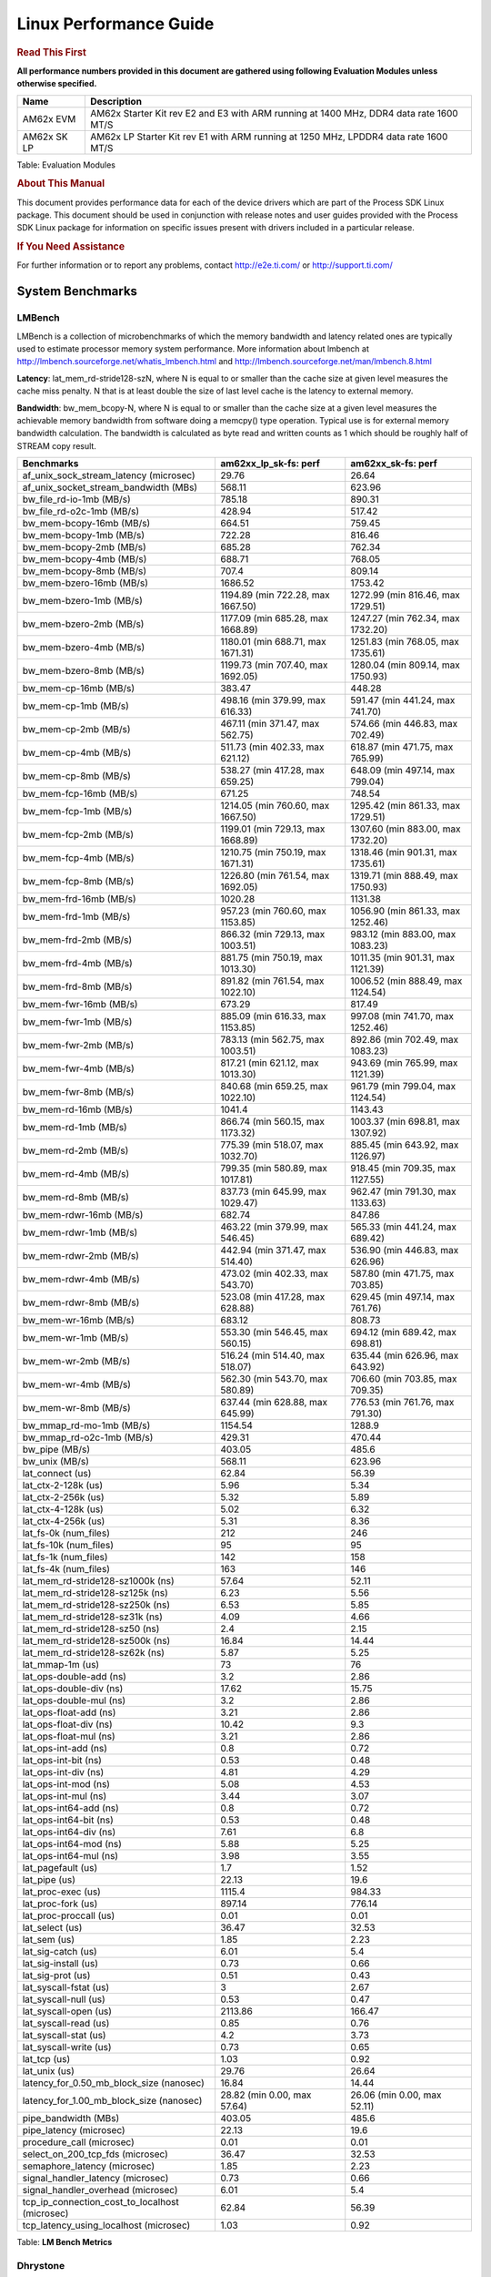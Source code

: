 ***********************
Linux Performance Guide
***********************


.. rubric::  **Read This First**

**All performance numbers provided in this document are gathered using
following Evaluation Modules unless otherwise specified.**

+----------------+-----------------------------------------------------------------------------------------+
| Name           | Description                                                                             |
+================+=========================================================================================+
| AM62x EVM      | AM62x Starter Kit rev E2 and E3 with ARM running at 1400 MHz, DDR4 data rate 1600 MT/S  |
+----------------+-----------------------------------------------------------------------------------------+
| AM62x SK LP    | AM62x LP Starter Kit rev E1 with ARM running at 1250 MHz, LPDDR4 data rate 1600 MT/S    |
+----------------+-----------------------------------------------------------------------------------------+

Table:  Evaluation Modules

.. rubric::  About This Manual

This document provides performance data for each of the device drivers
which are part of the Process SDK Linux package. This document should be
used in conjunction with release notes and user guides provided with the
Process SDK Linux package for information on specific issues present
with drivers included in a particular release.

.. rubric::  If You Need Assistance

For further information or to report any problems, contact
http://e2e.ti.com/ or http://support.ti.com/

System Benchmarks
-------------------


LMBench
^^^^^^^^^^^^^^^^^^^^^^^^^^^
LMBench is a collection of microbenchmarks of which the memory bandwidth
and latency related ones are typically used to estimate processor
memory system performance. More information about lmbench at
http://lmbench.sourceforge.net/whatis_lmbench.html and
http://lmbench.sourceforge.net/man/lmbench.8.html


**Latency**: lat_mem_rd-stride128-szN, where N is equal to or smaller than the cache
size at given level measures the cache miss penalty. N that is at least
double the size of last level cache is the latency to external memory.

**Bandwidth**: bw_mem_bcopy-N, where N is equal to or smaller than the cache size at
a given level measures the achievable memory bandwidth from software doing
a memcpy() type operation. Typical use is for external memory bandwidth
calculation. The bandwidth is calculated as byte read and written counts
as 1 which should be roughly half of STREAM copy result.

.. csv-table::
    :header: "Benchmarks","am62xx_lp_sk-fs: perf","am62xx_sk-fs: perf"

    "af_unix_sock_stream_latency (microsec)","29.76","26.64"
    "af_unix_socket_stream_bandwidth (MBs)","568.11","623.96"
    "bw_file_rd-io-1mb (MB/s)","785.18","890.31"
    "bw_file_rd-o2c-1mb (MB/s)","428.94","517.42"
    "bw_mem-bcopy-16mb (MB/s)","664.51","759.45"
    "bw_mem-bcopy-1mb (MB/s)","722.28","816.46"
    "bw_mem-bcopy-2mb (MB/s)","685.28","762.34"
    "bw_mem-bcopy-4mb (MB/s)","688.71","768.05"
    "bw_mem-bcopy-8mb (MB/s)","707.4","809.14"
    "bw_mem-bzero-16mb (MB/s)","1686.52","1753.42"
    "bw_mem-bzero-1mb (MB/s)","1194.89 (min 722.28, max 1667.50)","1272.99 (min 816.46, max 1729.51)"
    "bw_mem-bzero-2mb (MB/s)","1177.09 (min 685.28, max 1668.89)","1247.27 (min 762.34, max 1732.20)"
    "bw_mem-bzero-4mb (MB/s)","1180.01 (min 688.71, max 1671.31)","1251.83 (min 768.05, max 1735.61)"
    "bw_mem-bzero-8mb (MB/s)","1199.73 (min 707.40, max 1692.05)","1280.04 (min 809.14, max 1750.93)"
    "bw_mem-cp-16mb (MB/s)","383.47","448.28"
    "bw_mem-cp-1mb (MB/s)","498.16 (min 379.99, max 616.33)","591.47 (min 441.24, max 741.70)"
    "bw_mem-cp-2mb (MB/s)","467.11 (min 371.47, max 562.75)","574.66 (min 446.83, max 702.49)"
    "bw_mem-cp-4mb (MB/s)","511.73 (min 402.33, max 621.12)","618.87 (min 471.75, max 765.99)"
    "bw_mem-cp-8mb (MB/s)","538.27 (min 417.28, max 659.25)","648.09 (min 497.14, max 799.04)"
    "bw_mem-fcp-16mb (MB/s)","671.25","748.54"
    "bw_mem-fcp-1mb (MB/s)","1214.05 (min 760.60, max 1667.50)","1295.42 (min 861.33, max 1729.51)"
    "bw_mem-fcp-2mb (MB/s)","1199.01 (min 729.13, max 1668.89)","1307.60 (min 883.00, max 1732.20)"
    "bw_mem-fcp-4mb (MB/s)","1210.75 (min 750.19, max 1671.31)","1318.46 (min 901.31, max 1735.61)"
    "bw_mem-fcp-8mb (MB/s)","1226.80 (min 761.54, max 1692.05)","1319.71 (min 888.49, max 1750.93)"
    "bw_mem-frd-16mb (MB/s)","1020.28","1131.38"
    "bw_mem-frd-1mb (MB/s)","957.23 (min 760.60, max 1153.85)","1056.90 (min 861.33, max 1252.46)"
    "bw_mem-frd-2mb (MB/s)","866.32 (min 729.13, max 1003.51)","983.12 (min 883.00, max 1083.23)"
    "bw_mem-frd-4mb (MB/s)","881.75 (min 750.19, max 1013.30)","1011.35 (min 901.31, max 1121.39)"
    "bw_mem-frd-8mb (MB/s)","891.82 (min 761.54, max 1022.10)","1006.52 (min 888.49, max 1124.54)"
    "bw_mem-fwr-16mb (MB/s)","673.29","817.49"
    "bw_mem-fwr-1mb (MB/s)","885.09 (min 616.33, max 1153.85)","997.08 (min 741.70, max 1252.46)"
    "bw_mem-fwr-2mb (MB/s)","783.13 (min 562.75, max 1003.51)","892.86 (min 702.49, max 1083.23)"
    "bw_mem-fwr-4mb (MB/s)","817.21 (min 621.12, max 1013.30)","943.69 (min 765.99, max 1121.39)"
    "bw_mem-fwr-8mb (MB/s)","840.68 (min 659.25, max 1022.10)","961.79 (min 799.04, max 1124.54)"
    "bw_mem-rd-16mb (MB/s)","1041.4","1143.43"
    "bw_mem-rd-1mb (MB/s)","866.74 (min 560.15, max 1173.32)","1003.37 (min 698.81, max 1307.92)"
    "bw_mem-rd-2mb (MB/s)","775.39 (min 518.07, max 1032.70)","885.45 (min 643.92, max 1126.97)"
    "bw_mem-rd-4mb (MB/s)","799.35 (min 580.89, max 1017.81)","918.45 (min 709.35, max 1127.55)"
    "bw_mem-rd-8mb (MB/s)","837.73 (min 645.99, max 1029.47)","962.47 (min 791.30, max 1133.63)"
    "bw_mem-rdwr-16mb (MB/s)","682.74","847.86"
    "bw_mem-rdwr-1mb (MB/s)","463.22 (min 379.99, max 546.45)","565.33 (min 441.24, max 689.42)"
    "bw_mem-rdwr-2mb (MB/s)","442.94 (min 371.47, max 514.40)","536.90 (min 446.83, max 626.96)"
    "bw_mem-rdwr-4mb (MB/s)","473.02 (min 402.33, max 543.70)","587.80 (min 471.75, max 703.85)"
    "bw_mem-rdwr-8mb (MB/s)","523.08 (min 417.28, max 628.88)","629.45 (min 497.14, max 761.76)"
    "bw_mem-wr-16mb (MB/s)","683.12","808.73"
    "bw_mem-wr-1mb (MB/s)","553.30 (min 546.45, max 560.15)","694.12 (min 689.42, max 698.81)"
    "bw_mem-wr-2mb (MB/s)","516.24 (min 514.40, max 518.07)","635.44 (min 626.96, max 643.92)"
    "bw_mem-wr-4mb (MB/s)","562.30 (min 543.70, max 580.89)","706.60 (min 703.85, max 709.35)"
    "bw_mem-wr-8mb (MB/s)","637.44 (min 628.88, max 645.99)","776.53 (min 761.76, max 791.30)"
    "bw_mmap_rd-mo-1mb (MB/s)","1154.54","1288.9"
    "bw_mmap_rd-o2c-1mb (MB/s)","429.31","470.44"
    "bw_pipe (MB/s)","403.05","485.6"
    "bw_unix (MB/s)","568.11","623.96"
    "lat_connect (us)","62.84","56.39"
    "lat_ctx-2-128k (us)","5.96","5.34"
    "lat_ctx-2-256k (us)","5.32","5.89"
    "lat_ctx-4-128k (us)","5.02","6.32"
    "lat_ctx-4-256k (us)","5.31","8.36"
    "lat_fs-0k (num_files)","212","246"
    "lat_fs-10k (num_files)","95","95"
    "lat_fs-1k (num_files)","142","158"
    "lat_fs-4k (num_files)","163","146"
    "lat_mem_rd-stride128-sz1000k (ns)","57.64","52.11"
    "lat_mem_rd-stride128-sz125k (ns)","6.23","5.56"
    "lat_mem_rd-stride128-sz250k (ns)","6.53","5.85"
    "lat_mem_rd-stride128-sz31k (ns)","4.09","4.66"
    "lat_mem_rd-stride128-sz50 (ns)","2.4","2.15"
    "lat_mem_rd-stride128-sz500k (ns)","16.84","14.44"
    "lat_mem_rd-stride128-sz62k (ns)","5.87","5.25"
    "lat_mmap-1m (us)","73","76"
    "lat_ops-double-add (ns)","3.2","2.86"
    "lat_ops-double-div (ns)","17.62","15.75"
    "lat_ops-double-mul (ns)","3.2","2.86"
    "lat_ops-float-add (ns)","3.21","2.86"
    "lat_ops-float-div (ns)","10.42","9.3"
    "lat_ops-float-mul (ns)","3.21","2.86"
    "lat_ops-int-add (ns)","0.8","0.72"
    "lat_ops-int-bit (ns)","0.53","0.48"
    "lat_ops-int-div (ns)","4.81","4.29"
    "lat_ops-int-mod (ns)","5.08","4.53"
    "lat_ops-int-mul (ns)","3.44","3.07"
    "lat_ops-int64-add (ns)","0.8","0.72"
    "lat_ops-int64-bit (ns)","0.53","0.48"
    "lat_ops-int64-div (ns)","7.61","6.8"
    "lat_ops-int64-mod (ns)","5.88","5.25"
    "lat_ops-int64-mul (ns)","3.98","3.55"
    "lat_pagefault (us)","1.7","1.52"
    "lat_pipe (us)","22.13","19.6"
    "lat_proc-exec (us)","1115.4","984.33"
    "lat_proc-fork (us)","897.14","776.14"
    "lat_proc-proccall (us)","0.01","0.01"
    "lat_select (us)","36.47","32.53"
    "lat_sem (us)","1.85","2.23"
    "lat_sig-catch (us)","6.01","5.4"
    "lat_sig-install (us)","0.73","0.66"
    "lat_sig-prot (us)","0.51","0.43"
    "lat_syscall-fstat (us)","3","2.67"
    "lat_syscall-null (us)","0.53","0.47"
    "lat_syscall-open (us)","2113.86","166.47"
    "lat_syscall-read (us)","0.85","0.76"
    "lat_syscall-stat (us)","4.2","3.73"
    "lat_syscall-write (us)","0.73","0.65"
    "lat_tcp (us)","1.03","0.92"
    "lat_unix (us)","29.76","26.64"
    "latency_for_0.50_mb_block_size (nanosec)","16.84","14.44"
    "latency_for_1.00_mb_block_size (nanosec)","28.82 (min 0.00, max 57.64)","26.06 (min 0.00, max 52.11)"
    "pipe_bandwidth (MBs)","403.05","485.6"
    "pipe_latency (microsec)","22.13","19.6"
    "procedure_call (microsec)","0.01","0.01"
    "select_on_200_tcp_fds (microsec)","36.47","32.53"
    "semaphore_latency (microsec)","1.85","2.23"
    "signal_handler_latency (microsec)","0.73","0.66"
    "signal_handler_overhead (microsec)","6.01","5.4"
    "tcp_ip_connection_cost_to_localhost (microsec)","62.84","56.39"
    "tcp_latency_using_localhost (microsec)","1.03","0.92"


Table:  **LM Bench Metrics**



Dhrystone
^^^^^^^^^^^^^^^^^^^^^^^^^^^
Dhrystone is a core only benchmark that runs from warm L1 caches in all
modern processors. It scales linearly with clock speed. For standard ARM
cores the DMIPS/MHz score will be identical with the same compiler and flags.

Execute the benchmark with the following:

::

    runDhrystone

.. csv-table::
    :header: "Benchmarks","am62xx_lp_sk-fs: perf","am62xx_sk-fs: perf"

    "cpu_clock (MHz)","1250.00","1400.00"
    "dhrystone_per_mhz (DMIPS/MHz)","2.90","2.90"
    "dhrystone_per_second (DhrystoneP)","6451613.00","7142857.00"

Table:  **Dhrystone Benchmark**



Whetstone
^^^^^^^^^^^^^^^^^^^^^^^^^^^
Whetstone is a benchmark primarily measuring floating-point arithmetic performance.

Execute the benchmark with the following:

::

    runWhetstone

.. csv-table::
    :header: "Benchmarks","am62xx_lp_sk-fs: perf","am62xx_sk-fs: perf"

    "whetstone (MIPS)","10000.00","10000.00"


Table:  **Whetstone Benchmark**



Linpack
^^^^^^^^^^^^^^^^^^^^^^^^^^^
Linpack measures peak double precision (64 bit) floating point performance in
solving a dense linear system.

.. csv-table::
    :header: "Benchmarks","am62xx_lp_sk-fs: perf","am62xx_sk-fs: perf"

    "linpack (Kflops)","517419.00","573082.00"


Table:  **Linpack Benchmark**


Stream
^^^^^^^^^^^^^^^^^^^^^^^^^^^
STREAM is a microbenchmark for measuring data memory system performance without
any data reuse. It is designed to miss on caches and exercise data prefetcher
and speculative accesses.
It uses double precision floating point (64bit) but in
most modern processors the memory access will be the bottleneck.
The four individual scores are copy, scale as in multiply by constant,
add two numbers, and triad for multiply accumulate.
For bandwidth, a byte read counts as one and a byte written counts as one,
resulting in a score that is double the bandwidth LMBench will show.

Execute the benchmark with the following:

::

    stream_c

.. csv-table::
    :header: "Benchmarks","am62xx_lp_sk-fs: perf","am62xx_sk-fs: perf"

    "add (MB/s)","1451.30","1443.90"
    "copy (MB/s)","1535.10","1650.80"
    "scale (MB/s)","1666.60","1839.90"
    "triad (MB/s)","1425.40","1494.50"


Table:  **Stream**



CoreMarkPro
^^^^^^^^^^^^^^^^^^^^^^^^^^^
CoreMark®-Pro is a comprehensive, advanced processor benchmark that works with
and enhances the market-proven industry-standard EEMBC CoreMark® benchmark.
While CoreMark stresses the CPU pipeline, CoreMark-Pro tests the entire processor,
adding comprehensive support for multicore technology, a combination of integer
and floating-point workloads, and data sets for utilizing larger memory subsystems.


.. csv-table::
    :header: "Benchmarks","am62xx_lp_sk-fs: perf","am62xx_sk-fs: perf"

    "cjpeg-rose7-preset (workloads/)","37.45","41.67"
    "core (workloads/)","0.27","0.3"
    "coremark-pro ()","809.67","902.06"
    "linear_alg-mid-100x100-sp (workloads/)","13.11","14.69"
    "loops-all-mid-10k-sp (workloads/)","0.6","0.67"
    "nnet_test (workloads/)","0.97","1.09"
    "parser-125k (workloads/)","7.41","8.2"
    "radix2-big-64k (workloads/)","54.96","60.62"
    "sha-test (workloads/)","71.43","80.65"
    "zip-test (workloads/)","18.87","20.83"


Table:  **CoreMarkPro**



.. csv-table::
    :header: "Benchmarks","am62xx_lp_sk-fs: perf","am62xx_sk-fs: perf"

    "cjpeg-rose7-preset (workloads/)","74.07","81.97"
    "core (workloads/)","0.54","0.60"
    "coremark-pro ()","1332.23","1475.30"
    "linear_alg-mid-100x100-sp (workloads/)","26.21","29.34"
    "loops-all-mid-10k-sp (workloads/)","1.05","1.15"
    "nnet_test (workloads/)","1.94","2.18"
    "parser-125k (workloads/)","10.00","11.49"
    "radix2-big-64k (workloads/)","34.97","38.46"
    "sha-test (workloads/)","142.86","161.29"
    "zip-test (workloads/)","35.09","36.36"

Table:  **CoreMarkPro for Two Cores**


MultiBench
^^^^^^^^^^^^^^^^^^^^^^^^^^^
MultiBench™ is a suite of benchmarks that allows processor and system designers to
analyze, test, and improve multicore processors. It uses three forms of concurrency:
Data decomposition: multiple threads cooperating on achieving a unified goal and
demonstrating a processor’s support for fine grain parallelism.
Processing multiple data streams: uses common code running over multiple threads and
demonstrating how well a processor scales over scalable data inputs.
Multiple workload processing: shows the scalability of general-purpose processing,
demonstrating concurrency over both code and data.
MultiBench combines a wide variety of application-specific workloads with the EEMBC
Multi-Instance-Test Harness (MITH), compatible and portable with most any multicore
processors and operating systems. MITH uses a thread-based API (POSIX-compliant) to
establish a common programming model that communicates with the benchmark through an
abstraction layer and provides a flexible interface to allow a wide variety of
thread-enabled workloads to be tested.

.. csv-table::
    :header: "Benchmarks","am62xx_lp_sk-fs: perf","am62xx_sk-fs: perf"

    "4m-check (workloads/)","283.74","305.74"
    "4m-check-reassembly (workloads/)","62.07","66.53"
    "4m-check-reassembly-tcp (workloads/)","40.13","42.96"
    "4m-check-reassembly-tcp-cmykw2-rotatew2 (workloads/)","22.66","24.23"
    "4m-check-reassembly-tcp-x264w2 (workloads/)","1.62","1.81"
    "4m-cmykw2 (workloads/)","173.46","200.6"
    "4m-cmykw2-rotatew2 (workloads/)","36.59","39.53"
    "4m-reassembly (workloads/)","49.55","53.59"
    "4m-rotatew2 (workloads/)","41.89","44.76"
    "4m-tcp-mixed (workloads/)","94.67","103.23"
    "4m-x264w2 (workloads/)","1.69","1.88"
    "empty-wld (workloads/)","1","1"
    "idct-4m (workloads/)","16.82","18.6"
    "idct-4mw1 (workloads/)","16.83","18.6"
    "ippktcheck-4m (workloads/)","284.54","306"
    "ippktcheck-4mw1 (workloads/)","284.97","304.66"
    "ipres-4m (workloads/)","60.83","63.86"
    "ipres-4mw1 (workloads/)","61.7","64.66"
    "md5-4m (workloads/)","23.87","26.07"
    "md5-4mw1 (workloads/)","23.84","25.83"
    "rgbcmyk-4m (workloads/)","57.19","63.8"
    "rgbcmyk-4mw1 (workloads/)","57.18","64.1"
    "rotate-4ms1 (workloads/)","17.13","18.39"
    "rotate-4ms1w1 (workloads/)","17.09","18.41"
    "rotate-4ms64 (workloads/)","17.3","19.3"
    "rotate-4ms64w1 (workloads/)","17.27","18.51"
    "x264-4mq (workloads/)","0.5","0.56"
    "x264-4mqw1 (workloads/)","0.5","0.56"


Table:  **Multibench**


Ethernet
-----------------
Ethernet performance benchmarks were measured using Netperf 2.7.1 https://hewlettpackard.github.io/netperf/doc/netperf.html
Test procedures were modeled after those defined in RFC-2544:
https://tools.ietf.org/html/rfc2544, where the DUT is the TI device
and the "tester" used was a Linux PC. To produce consistent results,
it is recommended to carry out performance tests in a private network and to avoid
running NFS on the same interface used in the test. In these results,
CPU utilization was captured as the total percentage used across all cores on the device,
while running the performance test over one external interface.

UDP Throughput (0% loss) was measured by the procedure defined in RFC-2544 section 26.1: Throughput.
In this scenario, netperf options burst_size (-b) and wait_time (-w) are used to limit bandwidth
during different trials of the test, with the goal of finding the highest rate at which
no loss is seen. For example, to limit bandwidth to 500Mbits/sec with 1472B datagram:

::

   burst_size = <bandwidth (bits/sec)> / 8 (bits -> bytes) / <UDP datagram size> / 100 (seconds -> 10 ms)
   burst_size = 500000000 / 8 / 1472 / 100 = 425

   wait_time = 10 milliseconds (minimum supported by Linux PC used for testing)

UDP Throughput (possible loss) was measured by capturing throughput and packet loss statistics when
running the netperf test with no bandwidth limit (remove -b/-w options).

In order to start a netperf client on one device, the other device must have netserver running.
To start netserver:

::

   netserver [-p <port_number>] [-4 (IPv4 addressing)] [-6 (IPv6 addressing)]

Running the following shell script from the DUT will trigger netperf clients to measure
bidirectional TCP performance for 60 seconds and report CPU utilization. Parameter -k is used in
client commands to summarize selected statistics on their own line and -j is used to gain
additional timing measurements during the test.

::

   #!/bin/bash
   for i in 1
   do
      netperf -H <tester ip> -j -c -l 60 -t TCP_STREAM --
         -k DIRECTION,THROUGHPUT,MEAN_LATENCY,LOCAL_CPU_UTIL,REMOTE_CPU_UTIL,LOCAL_BYTES_SENT,REMOTE_BYTES_RECVD,LOCAL_SEND_SIZE &

      netperf -H <tester ip> -j -c -l 60 -t TCP_MAERTS --
         -k DIRECTION,THROUGHPUT,MEAN_LATENCY,LOCAL_CPU_UTIL,REMOTE_CPU_UTIL,LOCAL_BYTES_SENT,REMOTE_BYTES_RECVD,LOCAL_SEND_SIZE &
   done

Running the following commands will trigger netperf clients to measure UDP burst performance for
60 seconds at various burst/datagram sizes and report CPU utilization.

- For UDP egress tests, run netperf client from DUT and start netserver on tester.

::

   netperf -H <tester ip> -j -c -l 60 -t UDP_STREAM -b <burst_size> -w <wait_time> -- -m <UDP datagram size>
      -k DIRECTION,THROUGHPUT,MEAN_LATENCY,LOCAL_CPU_UTIL,REMOTE_CPU_UTIL,LOCAL_BYTES_SENT,REMOTE_BYTES_RECVD,LOCAL_SEND_SIZE

- For UDP ingress tests, run netperf client from tester and start netserver on DUT.

::

   netperf -H <DUT ip> -j -C -l 60 -t UDP_STREAM -b <burst_size> -w <wait_time> -- -m <UDP datagram size>
      -k DIRECTION,THROUGHPUT,MEAN_LATENCY,LOCAL_CPU_UTIL,REMOTE_CPU_UTIL,LOCAL_BYTES_SENT,REMOTE_BYTES_RECVD,LOCAL_SEND_SIZE

|


CPSW/CPSW2g/CPSW3g Ethernet Driver
^^^^^^^^^^^^^^^^^^^^^^^^^^^^^^^^^^


.. rubric::  TCP Bidirectional Throughput
   :name: CPSW2g-tcp-bidirectional-throughput

.. csv-table::
    :header: "Command Used","am62xx_lp_sk-fs: THROUGHPUT (Mbits/sec)","am62xx_lp_sk-fs: CPU Load % (LOCAL_CPU_UTIL)","am62xx_sk-fs: THROUGHPUT (Mbits/sec)","am62xx_sk-fs: CPU Load % (LOCAL_CPU_UTIL)"

    "netperf -H 192.168.0.1 -j -c -C -l 60 -t TCP_STREAM; netperf -H 192.168.0.1 -j -c -C -l 60 -t TCP_MAERTS","1775.87","68.38","1796.57","64.14"

Table: **CPSW TCP Bidirectional Throughput**

|


.. rubric::  UDP Throughput
   :name: CPSW2g-udp-throughput-0-loss

.. csv-table::
    :header: "Frame Size(bytes)","am62xx_lp_sk-fs: UDP Datagram Size(bytes) (LOCAL_SEND_SIZE)","am62xx_lp_sk-fs: THROUGHPUT (Mbits/sec)","am62xx_lp_sk-fs: Packets Per Second (kPPS)","am62xx_lp_sk-fs: CPU Load % (LOCAL_CPU_UTIL)","am62xx_sk-fs: UDP Datagram Size(bytes) (LOCAL_SEND_SIZE)","am62xx_sk-fs: THROUGHPUT (Mbits/sec)","am62xx_sk-fs: Packets Per Second (kPPS)","am62xx_sk-fs: CPU Load % (LOCAL_CPU_UTIL)"

    "64","18.00","16.47","114.00","40.34","18.00","18.47","128.00","40.71"
    "128","82.00","71.91","110.00","41.52","82.00","81.16","124.00","40.28"
    "256","210.00","176.37","105.00","40.93","210.00","209.80","125.00","40.25"
    "1024","978.00","97.40","12.00","22.47","978.00","935.70","120.00","46.01"
    "1518","1472.00","955.10","81.00","41.21","1472.00","956.28","81.00","33.56"

Table: **CPSW UDP Egress Throughput**

|



.. csv-table::
    :header: "Frame Size(bytes)","am62xx_lp_sk-fs: UDP Datagram Size(bytes) (LOCAL_SEND_SIZE)","am62xx_lp_sk-fs: THROUGHPUT (Mbits/sec)","am62xx_lp_sk-fs: Packets Per Second (kPPS)","am62xx_lp_sk-fs: CPU Load % (LOCAL_CPU_UTIL)","am62xx_sk-fs: UDP Datagram Size(bytes) (LOCAL_SEND_SIZE)","am62xx_sk-fs: THROUGHPUT (Mbits/sec)","am62xx_sk-fs: Packets Per Second (kPPS)","am62xx_sk-fs: CPU Load % (LOCAL_CPU_UTIL)"

    "64","18.00","3.28","23.00","24.56","18.00","1.71","12.00","12.94"
    "128","82.00","5.44","8.00","9.74"
    "256","210.00","35.45","21.00","23.21","210.00","95.42","57.00","32.03"
    "1024","978.00","25.82","3.00","7.05","978.00","936.53","120.00","42.55"
    "1518","1472.00","956.78","81.00","43.81","1472.00","957.02","81.00","40.13"


Table: **CPSW UDP Ingress Throughput (0% loss)**


|



.. csv-table::
    :header: "Frame Size(bytes)","am62xx_lp_sk-fs: UDP Datagram Size(bytes) (LOCAL_SEND_SIZE)","am62xx_lp_sk-fs: THROUGHPUT (Mbits/sec)","am62xx_lp_sk-fs: Packets Per Second (kPPS)","am62xx_lp_sk-fs: CPU Load % (LOCAL_CPU_UTIL)","am62xx_lp_sk-fs: Packet Loss %","am62xx_sk-fs: UDP Datagram Size(bytes) (LOCAL_SEND_SIZE)","am62xx_sk-fs: THROUGHPUT (Mbits/sec)","am62xx_sk-fs: Packets Per Second (kPPS)","am62xx_sk-fs: CPU Load % (LOCAL_CPU_UTIL)","am62xx_sk-fs: Packet Loss %"

    "64","18.00","25.85","180.00","40.43","59.78","18.00","27.36","190.00","38.15","50.24"
    "128","82.00","97.63","149.00","41.08","0.36"
    "256","210.00","277.88","165.00","41.44","57.22","210.00","299.48","178.00","40.30","50.54"
    "1024","978.00","936.26","120.00","44.21","0.04","978.00","936.53","120.00","42.55","0.00"
    "1518","1472.00","956.78","81.00","43.81","0.00","1472.00","957.02","81.00","40.13","0.00"

Table: **CPSW UDP Ingress Throughput (possible loss)**


IPSec Software Performance
^^^^^^^^^^^^^^^^^^^^^^^^^^^

.. csv-table::
    :header: "Algorithm","am62xx_lp_sk-fs: Throughput (Mbps)","am62xx_lp_sk-fs: Packets/Sec","am62xx_lp_sk-fs: CPU Load","am62xx_sk-fs: Throughput (Mbps)","am62xx_sk-fs: Packets/Sec","am62xx_sk-fs: CPU Load"

    "3des","63.50","5.00","25.23","70.50","6.00","25.14"
    "aes128","232.60","20.00","25.21","272.50","24.00","47.11"
    "aes192","230.10","20.00","25.25","279.50","24.00","47.14"
    "aes256","231.70","20.00","25.30","243.20","21.00","25.16"

